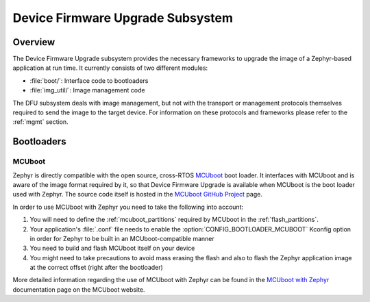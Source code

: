 .. _dfu:

Device Firmware Upgrade Subsystem
#################################

Overview
********

The Device Firmware Upgrade subsystem provides the necessary frameworks to
upgrade the image of a Zephyr-based application at run time. It currently
consists of two different modules:

* :file:`boot/`: Interface code to bootloaders
* :file:`img_util/`: Image management code

The DFU subsystem deals with image management, but not with the transport
or management protocols themselves required to send the image to the target
device. For information on these protocols and frameworks please refer to the
:ref:`mgmt` section.

Bootloaders
***********

.. _mcuboot:

MCUboot
=======

Zephyr is directly compatible with the open source, cross-RTOS `MCUboot`_ boot
loader. It interfaces with MCUboot and is aware of the image format required
by it, so that Device Firmware Upgrade is available when MCUboot is the boot
loader used with Zephyr. The source code itself is hosted in the
`MCUboot GitHub Project`_ page.

In order to use MCUboot with Zephyr you need to take the following into account:

1. You will need to define the :ref:`mcuboot_partitions` required by MCUboot in
   the :ref:`flash_partitions`.
2. Your application's :file:`.conf` file needs to enable the
   :option:`CONFIG_BOOTLOADER_MCUBOOT` Kconfig option in order for Zephyr to
   be built in an MCUboot-compatible manner
3. You need to build and flash MCUboot itself on your device
4. You might need to take precautions to avoid mass erasing the flash and also
   to flash the Zephyr application image at the correct offset (right after the
   bootloader)

More detailed information regarding the use of MCUboot with Zephyr  can be found
in the `MCUboot with Zephyr`_ documentation page on the MCUboot website.

.. _MCUboot with Zephyr: https://mcuboot.com/mcuboot/readme-zephyr.html
.. _MCUboot GitHub Project: https://github.com/runtimeco/mcuboot

